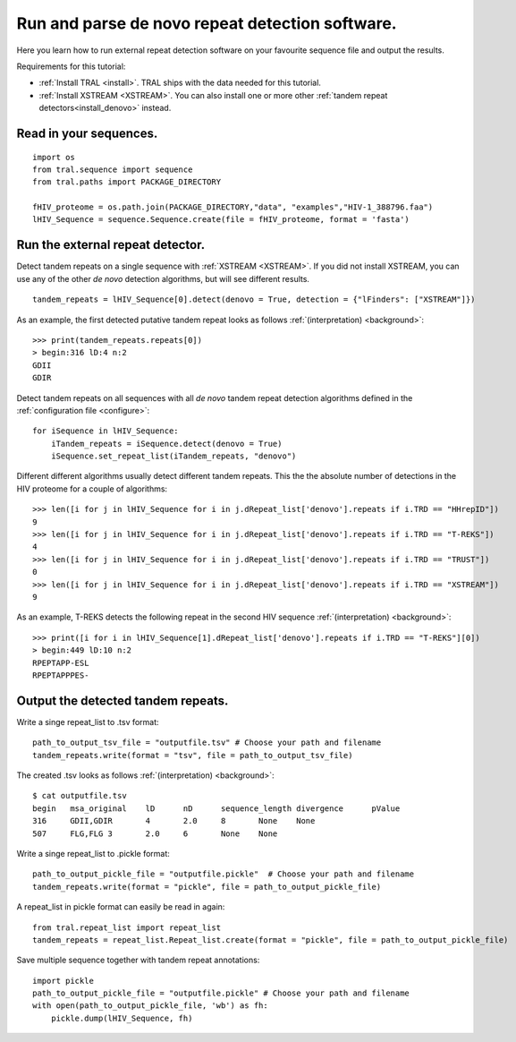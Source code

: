 .. _denovo:

Run and parse de novo repeat detection software.
================================================

Here you learn how to run external repeat detection software on your favourite sequence
file and output the results.

Requirements for this tutorial:

- :ref:`Install TRAL <install>`. TRAL ships with the data needed for this tutorial.
- :ref:`Install XSTREAM <XSTREAM>`. You can also install one or more other :ref:`tandem repeat detectors<install_denovo>` instead.


Read in your sequences.
-----------------------

::

    import os
    from tral.sequence import sequence
    from tral.paths import PACKAGE_DIRECTORY

    fHIV_proteome = os.path.join(PACKAGE_DIRECTORY,"data", "examples","HIV-1_388796.faa")
    lHIV_Sequence = sequence.Sequence.create(file = fHIV_proteome, format = 'fasta')



Run the external repeat detector.
---------------------------------

Detect tandem repeats on a single sequence with :ref:`XSTREAM <XSTREAM>`. If you did not
install XSTREAM, you can use any of the other *de novo* detection algorithms, but will see
different results.
::

    tandem_repeats = lHIV_Sequence[0].detect(denovo = True, detection = {"lFinders": ["XSTREAM"]})


As an example, the first detected putative tandem repeat looks as follows :ref:`(interpretation) <background>`::

    >>> print(tandem_repeats.repeats[0])
    > begin:316 lD:4 n:2
    GDII
    GDIR



Detect tandem repeats on all sequences with all *de novo* tandem repeat detection algorithms
defined in the :ref:`configuration file <configure>`::

    for iSequence in lHIV_Sequence:
        iTandem_repeats = iSequence.detect(denovo = True)
        iSequence.set_repeat_list(iTandem_repeats, "denovo")


Different different algorithms usually detect different tandem repeats. This the the
absolute number of detections in the HIV proteome for a couple of algorithms::

    >>> len([i for j in lHIV_Sequence for i in j.dRepeat_list['denovo'].repeats if i.TRD == "HHrepID"])
    9
    >>> len([i for j in lHIV_Sequence for i in j.dRepeat_list['denovo'].repeats if i.TRD == "T-REKS"])
    4
    >>> len([i for j in lHIV_Sequence for i in j.dRepeat_list['denovo'].repeats if i.TRD == "TRUST"])
    0
    >>> len([i for j in lHIV_Sequence for i in j.dRepeat_list['denovo'].repeats if i.TRD == "XSTREAM"])
    9


As an example, T-REKS detects the following repeat in the second HIV sequence :ref:`(interpretation) <background>`::

    >>> print([i for i in lHIV_Sequence[1].dRepeat_list['denovo'].repeats if i.TRD == "T-REKS"][0])
    > begin:449 lD:10 n:2
    RPEPTAPP-ESL
    RPEPTAPPPES-

Output the detected tandem repeats.
-----------------------------------

Write a singe repeat_list to .tsv format::

    path_to_output_tsv_file = "outputfile.tsv" # Choose your path and filename
    tandem_repeats.write(format = "tsv", file = path_to_output_tsv_file)


The created .tsv looks as follows :ref:`(interpretation) <background>`::

    $ cat outputfile.tsv
    begin   msa_original    lD      nD      sequence_length divergence      pValue
    316     GDII,GDIR       4       2.0     8       None    None
    507     FLG,FLG 3       2.0     6       None    None


Write a singe repeat_list to .pickle format::

    path_to_output_pickle_file = "outputfile.pickle"  # Choose your path and filename
    tandem_repeats.write(format = "pickle", file = path_to_output_pickle_file)


A repeat_list in pickle format can easily be read in again::

    from tral.repeat_list import repeat_list
    tandem_repeats = repeat_list.Repeat_list.create(format = "pickle", file = path_to_output_pickle_file)


Save multiple sequence together with tandem repeat annotations::

    import pickle
    path_to_output_pickle_file = "outputfile.pickle" # Choose your path and filename
    with open(path_to_output_pickle_file, 'wb') as fh:
        pickle.dump(lHIV_Sequence, fh)
